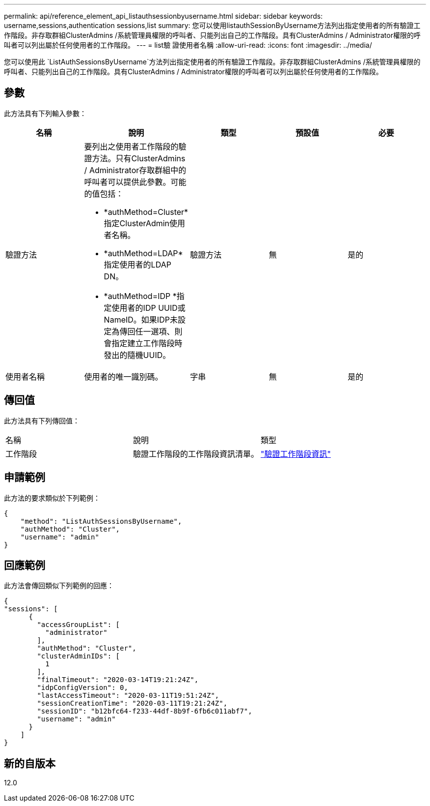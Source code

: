 ---
permalink: api/reference_element_api_listauthsessionbyusername.html 
sidebar: sidebar 
keywords: username,sessions,authentication sessions,list 
summary: 您可以使用listauthSessionByUsername方法列出指定使用者的所有驗證工作階段。非存取群組ClusterAdmins /系統管理員權限的呼叫者、只能列出自己的工作階段。具有ClusterAdmins / Administrator權限的呼叫者可以列出屬於任何使用者的工作階段。 
---
= list驗 證使用者名稱
:allow-uri-read: 
:icons: font
:imagesdir: ../media/


[role="lead"]
您可以使用此 `ListAuthSessionsByUsername`方法列出指定使用者的所有驗證工作階段。非存取群組ClusterAdmins /系統管理員權限的呼叫者、只能列出自己的工作階段。具有ClusterAdmins / Administrator權限的呼叫者可以列出屬於任何使用者的工作階段。



== 參數

此方法具有下列輸入參數：

|===
| 名稱 | 說明 | 類型 | 預設值 | 必要 


 a| 
驗證方法
 a| 
要列出之使用者工作階段的驗證方法。只有ClusterAdmins / Administrator存取群組中的呼叫者可以提供此參數。可能的值包括：

* *authMethod=Cluster*指定ClusterAdmin使用者名稱。
* *authMethod=LDAP*指定使用者的LDAP DN。
* *authMethod=IDP *指定使用者的IDP UUID或NameID。如果IDP未設定為傳回任一選項、則會指定建立工作階段時發出的隨機UUID。

 a| 
驗證方法
 a| 
無
 a| 
是的



 a| 
使用者名稱
 a| 
使用者的唯一識別碼。
 a| 
字串
 a| 
無
 a| 
是的

|===


== 傳回值

此方法具有下列傳回值：

|===


| 名稱 | 說明 | 類型 


 a| 
工作階段
 a| 
驗證工作階段的工作階段資訊清單。
 a| 
link:reference_element_api_authsessioninfo.html["驗證工作階段資訊"]

|===


== 申請範例

此方法的要求類似於下列範例：

[listing]
----
{
    "method": "ListAuthSessionsByUsername",
    "authMethod": "Cluster",
    "username": "admin"
}
----


== 回應範例

此方法會傳回類似下列範例的回應：

[listing]
----
{
"sessions": [
      {
        "accessGroupList": [
          "administrator"
        ],
        "authMethod": "Cluster",
        "clusterAdminIDs": [
          1
        ],
        "finalTimeout": "2020-03-14T19:21:24Z",
        "idpConfigVersion": 0,
        "lastAccessTimeout": "2020-03-11T19:51:24Z",
        "sessionCreationTime": "2020-03-11T19:21:24Z",
        "sessionID": "b12bfc64-f233-44df-8b9f-6fb6c011abf7",
        "username": "admin"
      }
    ]
}
----


== 新的自版本

12.0
